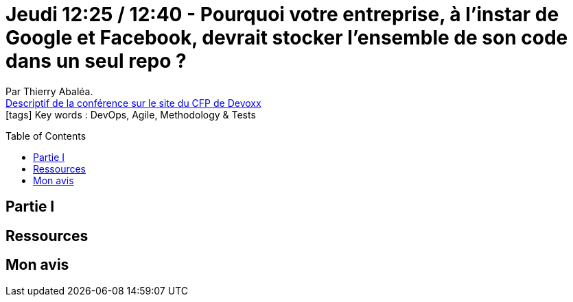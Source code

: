 = Jeudi 12:25 / 12:40 - Pourquoi votre entreprise, à l'instar de Google et Facebook, devrait stocker l'ensemble de son code dans un seul repo ?
:toc:
:toclevels: 3
:toc-placement: preamble
:lb: pass:[<br> +]
:imagesdir: images
:icons: font
:source-highlighter: highlightjs

Par Thierry Abaléa. +
https://cfp.devoxx.fr/2017/talk/QXG-7186/Pourquoi_votre_entreprise_a_l_instar_de_Google_et_Facebook_devrait_stocker_l_ensemble_de_son_code_dans_un_seul_repo[Descriptif de la conférence sur le site du CFP de Devoxx] +
icon:tags[] Key words : DevOps, Agile, Methodology & Tests

// ifdef::env-github[]
// https://www.youtube.com/watch?v=XXXXXX[vidéo de la présentation sur YouTube]
// endif::[]
// ifdef::env-browser[]
// video::XXXXXX[youtube, width=640, height=480]
// endif::[]


== Partie I



== Ressources



== Mon avis


